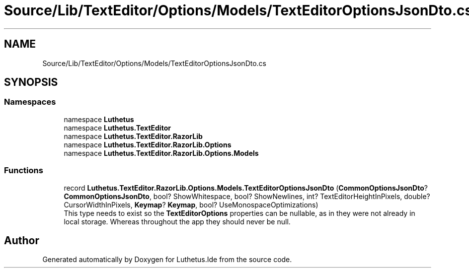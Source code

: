 .TH "Source/Lib/TextEditor/Options/Models/TextEditorOptionsJsonDto.cs" 3 "Version 1.0.0" "Luthetus.Ide" \" -*- nroff -*-
.ad l
.nh
.SH NAME
Source/Lib/TextEditor/Options/Models/TextEditorOptionsJsonDto.cs
.SH SYNOPSIS
.br
.PP
.SS "Namespaces"

.in +1c
.ti -1c
.RI "namespace \fBLuthetus\fP"
.br
.ti -1c
.RI "namespace \fBLuthetus\&.TextEditor\fP"
.br
.ti -1c
.RI "namespace \fBLuthetus\&.TextEditor\&.RazorLib\fP"
.br
.ti -1c
.RI "namespace \fBLuthetus\&.TextEditor\&.RazorLib\&.Options\fP"
.br
.ti -1c
.RI "namespace \fBLuthetus\&.TextEditor\&.RazorLib\&.Options\&.Models\fP"
.br
.in -1c
.SS "Functions"

.in +1c
.ti -1c
.RI "record \fBLuthetus\&.TextEditor\&.RazorLib\&.Options\&.Models\&.TextEditorOptionsJsonDto\fP (\fBCommonOptionsJsonDto\fP? \fBCommonOptionsJsonDto\fP, bool? ShowWhitespace, bool? ShowNewlines, int? TextEditorHeightInPixels, double? CursorWidthInPixels, \fBKeymap\fP? \fBKeymap\fP, bool? UseMonospaceOptimizations)"
.br
.RI "This type needs to exist so the \fBTextEditorOptions\fP properties can be nullable, as in they were not already in local storage\&. Whereas throughout the app they should never be null\&. "
.in -1c
.SH "Author"
.PP 
Generated automatically by Doxygen for Luthetus\&.Ide from the source code\&.
